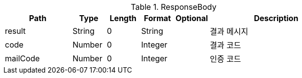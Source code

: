 .ResponseBody
[cols="2,1,1,1,1,4"]
|===
|Path|Type|Length|Format|Optional|Description

|result
|String
|0
|String
|
|결과 메시지

|code
|Number
|0
|Integer
|
|결과 코드

|mailCode
|Number
|0
|Integer
|
|인증 코드

|===